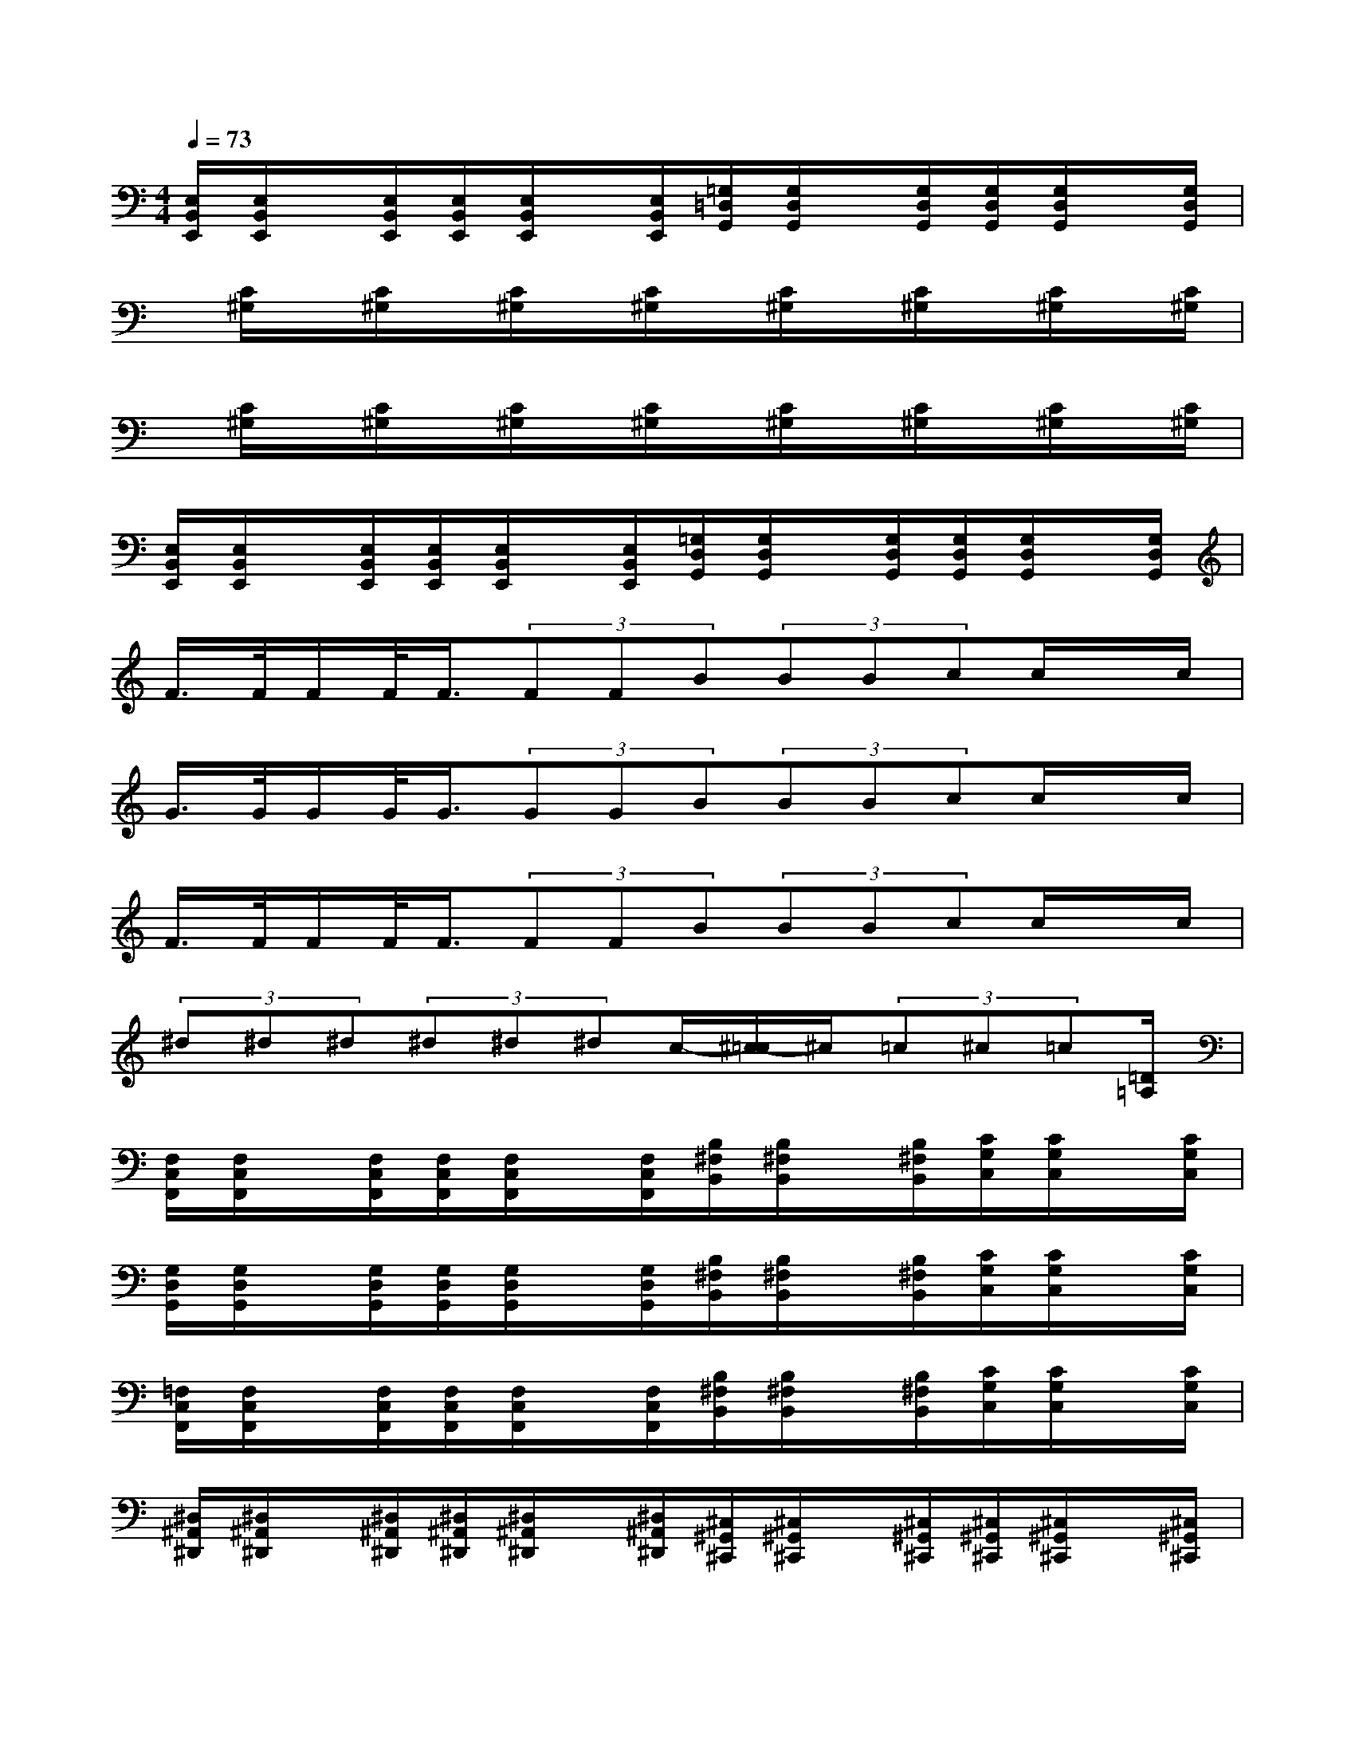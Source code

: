 X:1
T:
M:4/4
L:1/8
Q:1/4=73
K:C%0sharps
V:1
[E,/2B,,/2E,,/2][E,/2B,,/2E,,/2]x/2[E,/2B,,/2E,,/2][E,/2B,,/2E,,/2][E,/2B,,/2E,,/2]x/2[E,/2B,,/2E,,/2][=G,/2=D,/2G,,/2][G,/2D,/2G,,/2]x/2[G,/2D,/2G,,/2][G,/2D,/2G,,/2][G,/2D,/2G,,/2]x/2[G,/2D,/2G,,/2]|
x/2[C/2^G,/2]x/2[C/2^G,/2]x/2[C/2^G,/2]x/2[C/2^G,/2]x/2[C/2^G,/2]x/2[C/2^G,/2]x/2[C/2^G,/2]x/2[C/2^G,/2]|
x/2[C/2^G,/2]x/2[C/2^G,/2]x/2[C/2^G,/2]x/2[C/2^G,/2]x/2[C/2^G,/2]x/2[C/2^G,/2]x/2[C/2^G,/2]x/2[C/2^G,/2]|
[E,/2B,,/2E,,/2][E,/2B,,/2E,,/2]x/2[E,/2B,,/2E,,/2][E,/2B,,/2E,,/2][E,/2B,,/2E,,/2]x/2[E,/2B,,/2E,,/2][=G,/2D,/2G,,/2][G,/2D,/2G,,/2]x/2[G,/2D,/2G,,/2][G,/2D,/2G,,/2][G,/2D,/2G,,/2]x/2[G,/2D,/2G,,/2]|
F/2>F/2F/2F/2<F/2(3FFB(3BBcc/2x/2c/2|
G/2>G/2G/2G/2<G/2(3GGB(3BBcc/2x/2c/2|
F/2>F/2F/2F/2<F/2(3FFB(3BBcc/2x/2c/2|
(3^d^d^d(3^d^d^dc/2-[^c/2-=c/2]^c/2(3=c^c=c[=D/2=A,/2]|
[F,/2C,/2F,,/2][F,/2C,/2F,,/2]x/2[F,/2C,/2F,,/2][F,/2C,/2F,,/2][F,/2C,/2F,,/2]x/2[F,/2C,/2F,,/2][B,/2^F,/2B,,/2][B,/2^F,/2B,,/2]x/2[B,/2^F,/2B,,/2][C/2G,/2C,/2][C/2G,/2C,/2]x/2[C/2G,/2C,/2]|
[G,/2D,/2G,,/2][G,/2D,/2G,,/2]x/2[G,/2D,/2G,,/2][G,/2D,/2G,,/2][G,/2D,/2G,,/2]x/2[G,/2D,/2G,,/2][B,/2^F,/2B,,/2][B,/2^F,/2B,,/2]x/2[B,/2^F,/2B,,/2][C/2G,/2C,/2][C/2G,/2C,/2]x/2[C/2G,/2C,/2]|
[=F,/2C,/2F,,/2][F,/2C,/2F,,/2]x/2[F,/2C,/2F,,/2][F,/2C,/2F,,/2][F,/2C,/2F,,/2]x/2[F,/2C,/2F,,/2][B,/2^F,/2B,,/2][B,/2^F,/2B,,/2]x/2[B,/2^F,/2B,,/2][C/2G,/2C,/2][C/2G,/2C,/2]x/2[C/2G,/2C,/2]|
[^D,/2^A,,/2^D,,/2][^D,/2^A,,/2^D,,/2]x/2[^D,/2^A,,/2^D,,/2][^D,/2^A,,/2^D,,/2][^D,/2^A,,/2^D,,/2]x/2[^D,/2^A,,/2^D,,/2][^C,/2^G,,/2^C,,/2][^C,/2^G,,/2^C,,/2]x/2[^C,/2^G,,/2^C,,/2][^C,/2^G,,/2^C,,/2][^C,/2^G,,/2^C,,/2]x/2[^C,/2^G,,/2^C,,/2]|
[=F,/2=C,/2F,,/2][F,/2C,/2F,,/2]x/2[F,/2C,/2F,,/2][F,/2C,/2F,,/2][F,/2C,/2F,,/2]x/2[F,/2C,/2F,,/2][B,/2^F,/2B,,/2][B,/2^F,/2B,,/2]x/2[B,/2^F,/2B,,/2][C/2=G,/2C,/2][C/2G,/2C,/2]x/2[C/2G,/2C,/2]|
[G,/2=D,/2G,,/2][G,/2D,/2G,,/2]x/2[G,/2D,/2G,,/2][G,/2D,/2G,,/2][G,/2D,/2G,,/2]x/2[G,/2D,/2G,,/2][B,/2^F,/2B,,/2][B,/2^F,/2B,,/2]x/2[B,/2^F,/2B,,/2][C/2G,/2C,/2][C/2G,/2C,/2]x/2[C/2G,/2C,/2]|
[=F,/2C,/2F,,/2][F,/2C,/2F,,/2]x/2[F,/2C,/2F,,/2][F,/2C,/2F,,/2][F,/2C,/2F,,/2]x/2[F,/2C,/2F,,/2][B,/2^F,/2B,,/2][B,/2^F,/2B,,/2]x/2[B,/2^F,/2B,,/2][C/2G,/2C,/2][C/2G,/2C,/2]x/2[C/2G,/2C,/2]|
[^D,/2^A,,/2^D,,/2][^D,/2^A,,/2^D,,/2]x/2[^D,/2^A,,/2^D,,/2][^D,/2^A,,/2^D,,/2][^D,/2^A,,/2^D,,/2]x/2[^D,/2^A,,/2^D,,/2][^C,/2^G,,/2^C,,/2][^C,/2^G,,/2^C,,/2]x/2[^C,/2^G,,/2^C,,/2][^C,/2^G,,/2^C,,/2][^C,/2^G,,/2^C,,/2]x/2[^C,/2^G,,/2^C,,/2]